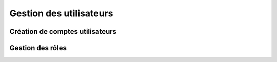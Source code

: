 Gestion des utilisateurs
========================

Création de comptes utilisateurs
--------------------------------

Gestion des rôles
-----------------
